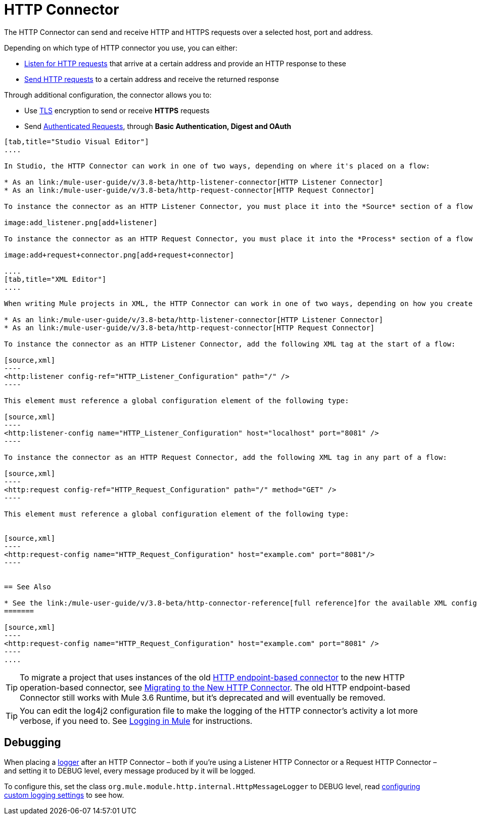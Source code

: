 = HTTP Connector
:keywords: anypoint studio, esb, connectors, http, https, http headers, query parameters, rest, raml

The HTTP Connector can send and receive HTTP and HTTPS requests over a selected host, port and address.

Depending on which type of HTTP connector you use, you can either:

* link:/mule-user-guide/v/3.8-beta/http-listener-connector[Listen for HTTP requests] that arrive at a certain address and provide an HTTP response to these
* link:/mule-user-guide/v/3.8-beta/http-request-connector[Send HTTP requests] to a certain address and receive the returned response

Through additional configuration, the connector allows you to:

* Use link:/mule-user-guide/v/3.8-beta/tls-configuration[TLS] encryption to send or receive *HTTPS* requests 
* Send link:/mule-user-guide/v/3.8-beta/authentication-in-http-requests[Authenticated Requests], through *Basic Authentication, Digest and OAuth*

[tabs]
------
[tab,title="Studio Visual Editor"]
....

In Studio, the HTTP Connector can work in one of two ways, depending on where it's placed on a flow:

* As an link:/mule-user-guide/v/3.8-beta/http-listener-connector[HTTP Listener Connector]
* As an link:/mule-user-guide/v/3.8-beta/http-request-connector[HTTP Request Connector]

To instance the connector as an HTTP Listener Connector, you must place it into the *Source* section of a flow (ie: as the first element in the flow):

image:add_listener.png[add+listener]

To instance the connector as an HTTP Request Connector, you must place it into the *Process* section of a flow (ie: anywhere except the beginning of it):

image:add+request+connector.png[add+request+connector]

....
[tab,title="XML Editor"]
....

When writing Mule projects in XML, the HTTP Connector can work in one of two ways, depending on how you create it:

* As an link:/mule-user-guide/v/3.8-beta/http-listener-connector[HTTP Listener Connector]
* As an link:/mule-user-guide/v/3.8-beta/http-request-connector[HTTP Request Connector]

To instance the connector as an HTTP Listener Connector, add the following XML tag at the start of a flow:

[source,xml]
----
<http:listener config-ref="HTTP_Listener_Configuration" path="/" />
----

This element must reference a global configuration element of the following type:

[source,xml]
----
<http:listener-config name="HTTP_Listener_Configuration" host="localhost" port="8081" />
----

To instance the connector as an HTTP Request Connector, add the following XML tag in any part of a flow:

[source,xml]
----
<http:request config-ref="HTTP_Request_Configuration" path="/" method="GET" />
----

This element must reference a global configuration element of the following type:


[source,xml]
----
<http:request-config name="HTTP_Request_Configuration" host="example.com" port="8081"/>
----


== See Also

* See the link:/mule-user-guide/v/3.8-beta/http-connector-reference[full reference]﻿for the available XML configurable options in this connector.
=======

[source,xml]
----
<http:request-config name="HTTP_Request_Configuration" host="example.com" port="8081" />
----
....
------

[TIP]
To migrate a project that uses instances of the old link:/mule-user-guide/v/3.8-beta/deprecated-http-transport-reference[HTTP endpoint-based connector] to the new HTTP operation-based connector, see link:/mule-user-guide/v/3.8-beta/migrating-to-the-new-http-connector[Migrating to the New HTTP Connector]. The old HTTP endpoint-based Connector still works with Mule 3.6 Runtime, but it's deprecated and will eventually be removed.

[TIP]
You can edit the log4j2 configuration file to make the logging of the HTTP connector's activity a lot more verbose, if you need to. See link:/mule-user-guide/v/3.8-beta/logging-in-mule[Logging in Mule] for instructions.

== Debugging

When placing a link:/mule-user-guide/v/3.8-beta/logging-in-mule[logger] after an HTTP Connector – both if you're using a Listener HTTP Connector or a Request HTTP Connector – and setting it to DEBUG level, every message produced by it will be logged.

To configure this, set the class `org.mule.module.http.internal.HttpMessageLogger` to DEBUG level, read link:/mule-user-guide/v/3.8-beta/logging-in-mule#configuring-custom-logging-settings[configuring custom logging settings] to see how.
